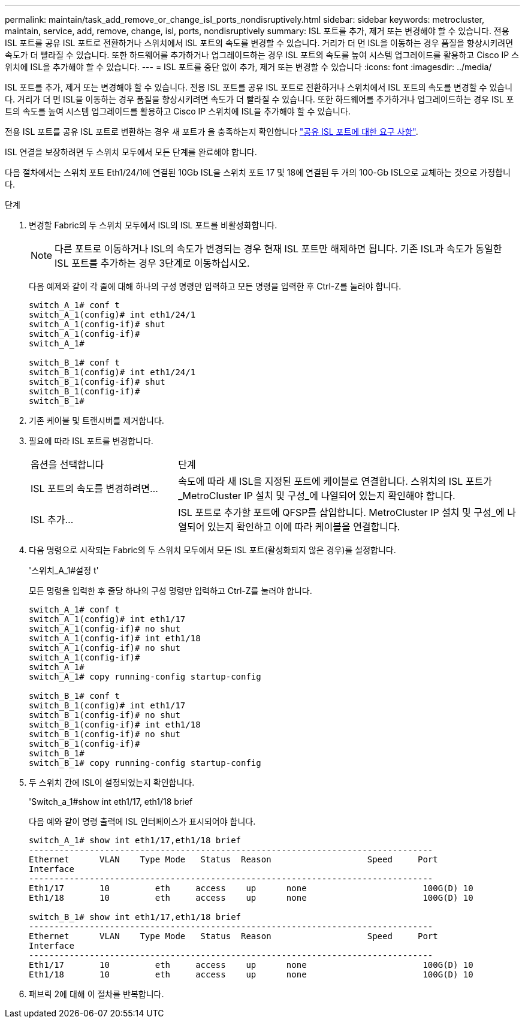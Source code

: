 ---
permalink: maintain/task_add_remove_or_change_isl_ports_nondisruptively.html 
sidebar: sidebar 
keywords: metrocluster, maintain, service, add, remove, change, isl, ports, nondisruptively 
summary: ISL 포트를 추가, 제거 또는 변경해야 할 수 있습니다. 전용 ISL 포트를 공유 ISL 포트로 전환하거나 스위치에서 ISL 포트의 속도를 변경할 수 있습니다. 거리가 더 먼 ISL을 이동하는 경우 품질을 향상시키려면 속도가 더 빨라질 수 있습니다. 또한 하드웨어를 추가하거나 업그레이드하는 경우 ISL 포트의 속도를 높여 시스템 업그레이드를 활용하고 Cisco IP 스위치에 ISL을 추가해야 할 수 있습니다. 
---
= ISL 포트를 중단 없이 추가, 제거 또는 변경할 수 있습니다
:icons: font
:imagesdir: ../media/


[role="lead"]
ISL 포트를 추가, 제거 또는 변경해야 할 수 있습니다. 전용 ISL 포트를 공유 ISL 포트로 전환하거나 스위치에서 ISL 포트의 속도를 변경할 수 있습니다. 거리가 더 먼 ISL을 이동하는 경우 품질을 향상시키려면 속도가 더 빨라질 수 있습니다. 또한 하드웨어를 추가하거나 업그레이드하는 경우 ISL 포트의 속도를 높여 시스템 업그레이드를 활용하고 Cisco IP 스위치에 ISL을 추가해야 할 수 있습니다.

전용 ISL 포트를 공유 ISL 포트로 변환하는 경우 새 포트가 을 충족하는지 확인합니다 link:../install-ip/concept_considerations_layer_2.html["공유 ISL 포트에 대한 요구 사항"].

ISL 연결을 보장하려면 두 스위치 모두에서 모든 단계를 완료해야 합니다.

다음 절차에서는 스위치 포트 Eth1/24/1에 연결된 10Gb ISL을 스위치 포트 17 및 18에 연결된 두 개의 100-Gb ISL으로 교체하는 것으로 가정합니다.

.단계
. 변경할 Fabric의 두 스위치 모두에서 ISL의 ISL 포트를 비활성화합니다.
+
--

NOTE: 다른 포트로 이동하거나 ISL의 속도가 변경되는 경우 현재 ISL 포트만 해제하면 됩니다. 기존 ISL과 속도가 동일한 ISL 포트를 추가하는 경우 3단계로 이동하십시오.

--
+
다음 예제와 같이 각 줄에 대해 하나의 구성 명령만 입력하고 모든 명령을 입력한 후 Ctrl-Z를 눌러야 합니다.

+
[listing]
----

switch_A_1# conf t
switch_A_1(config)# int eth1/24/1
switch_A_1(config-if)# shut
switch_A_1(config-if)#
switch_A_1#

switch_B_1# conf t
switch_B_1(config)# int eth1/24/1
switch_B_1(config-if)# shut
switch_B_1(config-if)#
switch_B_1#
----
. 기존 케이블 및 트랜시버를 제거합니다.
. 필요에 따라 ISL 포트를 변경합니다.
+
[cols="30,70"]
|===


| 옵션을 선택합니다 | 단계 


 a| 
ISL 포트의 속도를 변경하려면...
 a| 
속도에 따라 새 ISL을 지정된 포트에 케이블로 연결합니다. 스위치의 ISL 포트가 _MetroCluster IP 설치 및 구성_에 나열되어 있는지 확인해야 합니다.



 a| 
ISL 추가...
 a| 
ISL 포트로 추가할 포트에 QFSP를 삽입합니다. MetroCluster IP 설치 및 구성_에 나열되어 있는지 확인하고 이에 따라 케이블을 연결합니다.

|===
. 다음 명령으로 시작되는 Fabric의 두 스위치 모두에서 모든 ISL 포트(활성화되지 않은 경우)를 설정합니다.
+
'스위치_A_1#설정 t'

+
모든 명령을 입력한 후 줄당 하나의 구성 명령만 입력하고 Ctrl-Z를 눌러야 합니다.

+
[listing]
----
switch_A_1# conf t
switch_A_1(config)# int eth1/17
switch_A_1(config-if)# no shut
switch_A_1(config-if)# int eth1/18
switch_A_1(config-if)# no shut
switch_A_1(config-if)#
switch_A_1#
switch_A_1# copy running-config startup-config

switch_B_1# conf t
switch_B_1(config)# int eth1/17
switch_B_1(config-if)# no shut
switch_B_1(config-if)# int eth1/18
switch_B_1(config-if)# no shut
switch_B_1(config-if)#
switch_B_1#
switch_B_1# copy running-config startup-config
----
. 두 스위치 간에 ISL이 설정되었는지 확인합니다.
+
'Switch_a_1#show int eth1/17, eth1/18 brief

+
다음 예와 같이 명령 출력에 ISL 인터페이스가 표시되어야 합니다.

+
[listing]
----
switch_A_1# show int eth1/17,eth1/18 brief
--------------------------------------------------------------------------------
Ethernet      VLAN    Type Mode   Status  Reason                   Speed     Port
Interface                                                                                                        Ch #
--------------------------------------------------------------------------------
Eth1/17       10         eth     access    up      none                       100G(D) 10
Eth1/18       10         eth     access    up      none                       100G(D) 10

switch_B_1# show int eth1/17,eth1/18 brief
--------------------------------------------------------------------------------
Ethernet      VLAN    Type Mode   Status  Reason                   Speed     Port
Interface                                                                                                        Ch #
--------------------------------------------------------------------------------
Eth1/17       10         eth     access    up      none                       100G(D) 10
Eth1/18       10         eth     access    up      none                       100G(D) 10
----
. 패브릭 2에 대해 이 절차를 반복합니다.


